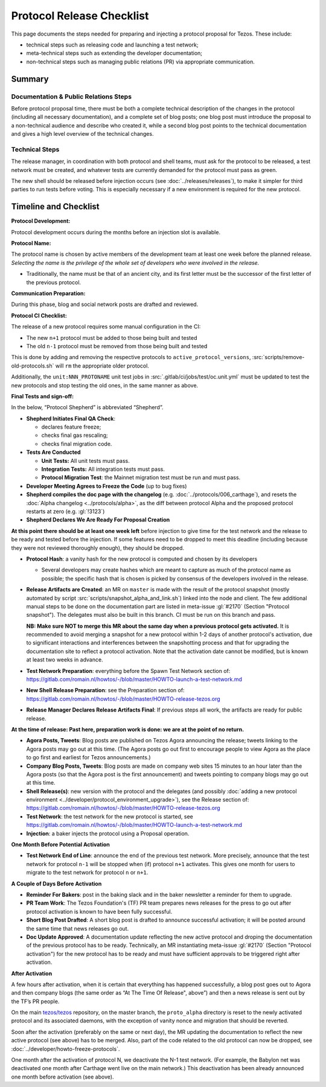 Protocol Release Checklist
==========================

This page documents the steps needed for preparing and injecting a
protocol proposal for Tezos. These include:

- technical steps such as releasing code and launching a test network;
- meta-technical steps such as extending the developer documentation;
- non-technical steps such as managing public relations (PR) via appropriate communication.

Summary
-------

Documentation & Public Relations Steps
~~~~~~~~~~~~~~~~~~~~~~~~~~~~~~~~~~~~~~

Before protocol proposal time, there must be both a complete technical
description of the changes in the protocol (including all necessary
documentation), and a complete set of blog posts; one blog post must introduce
the proposal to a non-technical audience and describe who created it, while a
second blog post points to the technical documentation and gives a high level
overview of the technical changes.

Technical Steps
~~~~~~~~~~~~~~~

The release manager, in coordination with both protocol and shell teams, must
ask for the protocol to be released, a test network must be created, and
whatever tests are currently demanded for the protocol must pass as green.

The new shell should be released before injection occurs (see :doc:`../releases/releases`),
to make it simpler for third parties to run tests before voting.
This is especially necessary if a new environment is required for the
new protocol.

Timeline and Checklist
----------------------

**Protocol Development:**

Protocol development occurs during the months before an injection slot is available.

**Protocol Name:**

The protocol name is
chosen by active members of the development team at least one week before the
planned release. *Selecting the name is the privilege of the whole set of
developers who were involved in the release.*

-  Traditionally, the name must be that of an ancient city, and its first letter
   must be the successor of the first letter of the previous protocol.

**Communication Preparation:**

During this phase, blog and social network posts are drafted and reviewed.

**Protocol CI Checklist:**

The release of a new protocol requires some manual configuration in the CI:

- The new ``n+1`` protocol must be added to those being built and tested
- The old ``n-1`` protocol must be removed from those being built and tested

This is done by adding and removing the respective protocols to
``active_protocol_versions``, :src:`scripts/remove-old-protocols.sh` will ``rm`` the appropriate older protocol.

Additionally, the ``unit:NNN_PROTONAME`` unit test jobs in
:src:`.gitlab/ci/jobs/test/oc.unit.yml` must be updated to test the new protocols and stop
testing the old ones, in the same manner as above.

**Final Tests and sign-off:**

In the below, “Protocol Shepherd” is abbreviated “Shepherd”.

-  **Shepherd Initiates Final QA Check**:

   -  declares feature freeze;
   -  checks final gas rescaling;
   -  checks final migration code.

-  **Tests Are Conducted**

   -  **Unit Tests:** All unit tests must pass.
   -  **Integration Tests:** All integration tests must pass.
   -  **Protocol Migration Test**: the Mainnet migration test must be
      run and must pass.

-  **Developer Meeting Agrees to Freeze the Code** (up to bug fixes)

-  **Shepherd compiles the doc page with the changelog**
   (e.g. :doc:`../protocols/006_carthage`),
   and resets the :doc:`Alpha changelog <../protocols/alpha>`,
   as the diff between protocol Alpha and the proposed
   protocol restarts at zero (e.g. :gl:`!3123`)

-  **Shepherd Declares We Are Ready For Proposal Creation**

**At this point there should be at least one week left** before
injection to give time for the test network and the release to be
ready and tested before the injection. If some features
need to be dropped to meet this deadline (including because they were
not reviewed thoroughly enough), they should be dropped.

-  **Protocol Hash**: a vanity hash for the new protocol is computed and
   chosen by its developers

   -  Several developers may create hashes which are meant to capture as
      much of the protocol name as possible; the specific hash that is
      chosen is picked by consensus of the developers involved in the
      release.

-  **Release Artifacts are Created**: an MR on ``master`` is made with the result
   of the protocol snapshot (mostly automated by script :src:`scripts/snapshot_alpha_and_link.sh`) linked into the
   node and client.
   The few additional manual steps to be done on the documentation part are listed in meta-issue :gl:`#2170` (Section "Protocol snapshot").
   The delegates must also be built in this branch. CI must be
   run on this branch and pass.

   **NB: Make sure NOT to merge this MR about the same day when a previous protocol gets activated.** It is recommended to avoid merging a snapshot for a new protocol within 1-2 days of another protocol's activation, due to significant interactions and interferences between the snapshotting process and that for upgrading the documentation site to reflect a protocol activation.
   Note that the activation date cannot be modified, but is known at least two weeks in advance.

-  **Test Network Preparation**: everything before the Spawn Test
   Network section of:
   https://gitlab.com/romain.nl/howtos/-/blob/master/HOWTO-launch-a-test-network.md

-  **New Shell Release Preparation**: see the Preparation section of:
   https://gitlab.com/romain.nl/howtos/-/blob/master/HOWTO-release-tezos.org

-  **Release Manager Declares Release Artifacts Final**: If previous steps all
   work, the artifacts are ready for public release.

**At the time of release: Past here, preparation work is done: we are at
the point of no return.**

-  **Agora Posts, Tweets**: Blog posts are published on Tezos Agora announcing
   the release; tweets linking to the Agora posts may go out at this time. (The
   Agora posts go out first to encourage people to view Agora as the place to go
   first and earliest for Tezos announcements.)

-  **Company Blog Posts, Tweets**: Blog posts are made on company web
   sites 15 minutes to an hour later than the Agora posts (so that the
   Agora post is the first announcement) and tweets pointing to company
   blogs may go out at this time.

-  **Shell Release(s)**: new version with the protocol and the delegates
   (and possibly :doc:`adding a new protocol environment <../developer/protocol_environment_upgrade>`),
   see the Release section of:
   https://gitlab.com/romain.nl/howtos/-/blob/master/HOWTO-release-tezos.org

-  **Test Network**: the test network for the new protocol is started, see
   https://gitlab.com/romain.nl/howtos/-/blob/master/HOWTO-launch-a-test-network.md

-  **Injection**: a baker injects the protocol using a Proposal operation.

**One Month Before Potential Activation**

-  **Test Network End of Line**: announce the end of the previous test
   network. More precisely, announce that the test network for protocol
   ``n-1`` will be stopped when (if) protocol ``n+1`` activates.
   This gives one month for users to migrate to the test network for
   protocol ``n`` or ``n+1``.

**A Couple of Days Before Activation**

-  **Reminder For Bakers**: post in the baking slack and in the baker newsletter
   a reminder for them to upgrade.

-  **PR Team Work**: The Tezos Foundation's (TF) PR team prepares news releases
   for the press to go out after protocol activation is known to have been fully
   successful.

-  **Short Blog Post Drafted**: A short blog post is drafted to announce
   successful activation; it will be posted around the same time that
   news releases go out.

-  **Doc Update Approved**: A documentation update reflecting the new active protocol and droping the documentation of the previous protocol has to be ready. Technically, an MR instantiating meta-issue :gl:`#2170` (Section "Protocol activation") for the new protocol has to be ready and must have sufficient approvals to be triggered right after activation.

**After Activation**

A few hours after activation, when it is certain that everything has
happened successfully, a blog post goes out to Agora and then company
blogs (the same order as “At The Time Of Release", above”) and then a
news release is sent out by the TF’s PR people.

On the main `tezos/tezos <https://gitlab.com/tezos/tezos>`__ repository, on the
master branch, the ``proto_alpha`` directory is reset to the newly activated
protocol and its associated daemons, with the exception of vanity nonce and
migration that should be reverted.

Soon after the activation (preferably on the same or next day), the MR updating the documentation to reflect the new active protocol (see above) has to be merged. Also, part
of the code related to the old protocol can now be dropped, see
:doc:`../developer/howto-freeze-protocols`.

One month after the activation of protocol N, we deactivate the N-1 test
network. (For example, the Babylon net was deactivated one month after
Carthage went live on the main network.) This deactivation has been already
announced one month before activation (see above).
